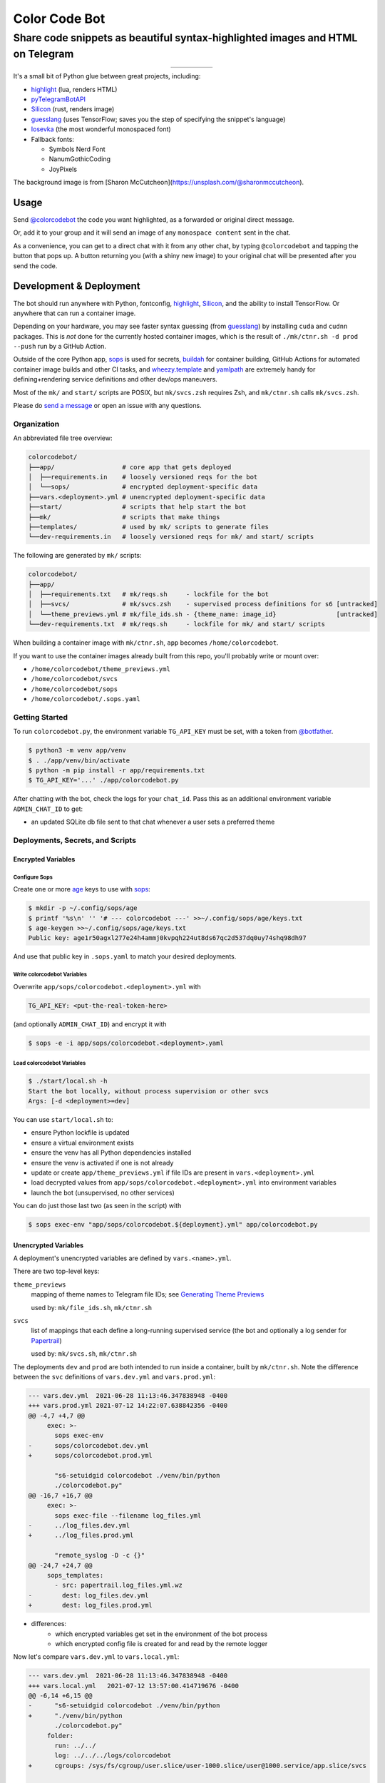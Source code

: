 ==============
Color Code Bot
==============

Share code snippets as beautiful syntax-highlighted images and HTML on Telegram
===============================================================================

.. list-table::
   :widths: auto
   :align: center

   * - |telegram|
     - |quay|
     - |actions-ctnr|
     - |actions-reqs|
     - |actions-fmt|

It's a small bit of Python glue between great projects, including:

- highlight_ (lua, renders HTML)
- pyTelegramBotAPI_
- Silicon_ (rust, renders image)
- guesslang_ (uses TensorFlow; saves you the step of specifying the snippet's language)
- Iosevka_ (the most wonderful monospaced font)
- Fallback fonts:

  - Symbols Nerd Font
  - NanumGothicCoding
  - JoyPixels

The background image is from [Sharon McCutcheon](https://unsplash.com/@sharonmccutcheon).

Usage
-----

Send `@colorcodebot`_ the code you want highlighted,
as a forwarded or original direct message.

Or, add it to your group
and it will send an image of any ``monospace content`` sent in the chat.

.. image:: https://user-images.githubusercontent.com/1787385/174667742-32e414b4-e4f4-41f8-ae38-d6d64c1075f2.png
   :alt: Screenshot of the bot in action
   :align: right

As a convenience, you can get to a direct chat with it from any other chat,
by typing ``@colorcodebot`` and tapping the button that pops up.
A button returning you (with a shiny new image)
to your original chat will be presented after you send the code.

Development & Deployment
------------------------

The bot should run anywhere with Python, fontconfig, highlight_, Silicon_, and the ability to install TensorFlow.
Or anywhere that can run a container image.

Depending on your hardware, you may see faster syntax guessing (from guesslang_)
by installing ``cuda`` and ``cudnn`` packages.
This is *not* done for the currently hosted container images,
which is the result of ``./mk/ctnr.sh -d prod --push`` run by a GitHub Action.

Outside of the core Python app,
sops_ is used for secrets,
buildah_ for container building,
GitHub Actions for automated container image builds and other CI tasks,
and `wheezy.template`_ and yamlpath_ are extremely handy for
defining+rendering service definitions and other dev/ops maneuvers.

Most of the ``mk/`` and ``start/`` scripts are POSIX,
but ``mk/svcs.zsh`` requires Zsh,
and ``mk/ctnr.sh`` calls ``mk/svcs.zsh``.

Please do `send a message`_ or open an issue with any questions.

Organization
~~~~~~~~~~~~

An abbreviated file tree overview:

.. code:: shell

   colorcodebot/
   ├──app/                  # core app that gets deployed
   │  ├──requirements.in    # loosely versioned reqs for the bot
   │  └──sops/              # encrypted deployment-specific data
   ├──vars.<deployment>.yml # unencrypted deployment-specific data
   ├──start/                # scripts that help start the bot
   ├──mk/                   # scripts that make things
   ├──templates/            # used by mk/ scripts to generate files
   └──dev-requirements.in   # loosely versioned reqs for mk/ and start/ scripts

The following are generated by ``mk/`` scripts:

.. code:: shell

   colorcodebot/
   ├──app/
   │  ├──requirements.txt   # mk/reqs.sh     - lockfile for the bot
   │  ├──svcs/              # mk/svcs.zsh    - supervised process definitions for s6 [untracked]
   │  └──theme_previews.yml # mk/file_ids.sh - {theme_name: image_id}                [untracked]
   └──dev-requirements.txt  # mk/reqs.sh     - lockfile for mk/ and start/ scripts

When building a container image with ``mk/ctnr.sh``,
``app`` becomes ``/home/colorcodebot``.

If you want to use the container images already built from this repo,
you'll probably write or mount over:

- ``/home/colorcodebot/theme_previews.yml``
- ``/home/colorcodebot/svcs``
- ``/home/colorcodebot/sops``
- ``/home/colorcodebot/.sops.yaml``

Getting Started
~~~~~~~~~~~~~~~

To run ``colorcodebot.py``, the environment variable ``TG_API_KEY`` must be set,
with a token from `@botfather`_.

.. code:: console

   $ python3 -m venv app/venv
   $ . ./app/venv/bin/activate
   $ python -m pip install -r app/requirements.txt
   $ TG_API_KEY='...' ./app/colorcodebot.py

After chatting with the bot, check the logs for your ``chat_id``.
Pass this as an additional environment variable ``ADMIN_CHAT_ID`` to get:

- an updated SQLite db file sent to that chat whenever a user sets a preferred theme

Deployments, Secrets, and Scripts
~~~~~~~~~~~~~~~~~~~~~~~~~~~~~~~~~

Encrypted Variables
^^^^^^^^^^^^^^^^^^^

Configure Sops
""""""""""""""

Create one or more age_ keys to use with sops_:

.. code:: console

   $ mkdir -p ~/.config/sops/age
   $ printf '%s\n' '' '# --- colorcodebot ---' >>~/.config/sops/age/keys.txt
   $ age-keygen >>~/.config/sops/age/keys.txt
   Public key: age1r50agxl277e24h4ammj0kvpqh224ut8ds67qc2d537dq0uy74shq98dh97

And use that public key in ``.sops.yaml`` to match your desired deployments.

Write colorcodebot Variables
""""""""""""""""""""""""""""

Overwrite ``app/sops/colorcodebot.<deployment>.yml`` with

.. code:: yaml

   TG_API_KEY: <put-the-real-token-here>

(and optionally ``ADMIN_CHAT_ID``) and encrypt it with

.. code:: console

   $ sops -e -i app/sops/colorcodebot.<deployment>.yaml

.. You can set ``host`` and ``port`` in ``app/sops/papertrail.<deployment>.yml``
.. the same way, if using that service.

Load colorcodebot Variables
"""""""""""""""""""""""""""

.. code:: console

   $ ./start/local.sh -h
   Start the bot locally, without process supervision or other svcs
   Args: [-d <deployment>=dev]

You can use ``start/local.sh`` to:

- ensure Python lockfile is updated
- ensure a virtual environment exists
- ensure the venv has all Python dependencies installed
- ensure the venv is activated if one is not already
- update or create ``app/theme_previews.yml`` if file IDs are present in ``vars.<deployment>.yml``
- load decrypted values from ``app/sops/colorcodebot.<deployment>.yml`` into environment variables
- launch the bot (unsupervised, no other services)

You can do just those last two (as seen in the script) with

.. code:: console

   $ sops exec-env "app/sops/colorcodebot.${deployment}.yml" app/colorcodebot.py

Unencrypted Variables
^^^^^^^^^^^^^^^^^^^^^

A deployment's unencrypted variables are defined by ``vars.<name>.yml``.

There are two top-level keys:

``theme_previews``
  mapping of theme names to Telegram file IDs; see `Generating Theme Previews`_

  used by: ``mk/file_ids.sh``, ``mk/ctnr.sh``

``svcs``
  list of mappings that each define a long-running supervised service
  (the bot and optionally a log sender for Papertrail_)

  used by: ``mk/svcs.sh``, ``mk/ctnr.sh``

The deployments ``dev`` and ``prod`` are both intended to run inside a container,
built by ``mk/ctnr.sh``.
Note the difference between the ``svc`` definitions
of ``vars.dev.yml`` and ``vars.prod.yml``:

.. code:: diff

   --- vars.dev.yml  2021-06-28 11:13:46.347838948 -0400
   +++ vars.prod.yml 2021-07-12 14:22:07.638842356 -0400
   @@ -4,7 +4,7 @@
        exec: >-
          sops exec-env
   -      sops/colorcodebot.dev.yml
   +      sops/colorcodebot.prod.yml

          "s6-setuidgid colorcodebot ./venv/bin/python
          ./colorcodebot.py"
   @@ -16,7 +16,7 @@
        exec: >-
          sops exec-file --filename log_files.yml
   -      ../log_files.dev.yml
   +      ../log_files.prod.yml

          "remote_syslog -D -c {}"
   @@ -24,7 +24,7 @@
        sops_templates:
          - src: papertrail.log_files.yml.wz
   -        dest: log_files.dev.yml
   +        dest: log_files.prod.yml

- differences:
   + which encrypted variables get set in the environment of the bot process
   + which encrypted config file is created for and read by the remote logger

Now let's compare ``vars.dev.yml`` to ``vars.local.yml``:

.. code:: diff

   --- vars.dev.yml  2021-06-28 11:13:46.347838948 -0400
   +++ vars.local.yml   2021-07-12 13:57:00.414719676 -0400
   @@ -6,14 +6,15 @@
   -      "s6-setuidgid colorcodebot ./venv/bin/python
   +      "./venv/bin/python
          ./colorcodebot.py"
        folder:
          run: ../../
          log: ../../../logs/colorcodebot
   +      cgroups: /sys/fs/cgroup/user.slice/user-1000.slice/user@1000.service/app.slice/svcs

      - name: papertrail
   -    enabled: true
   +    enabled: false
   @@ -22,6 +23,7 @@
        folder:
          run: log
          log: ../../../logs/papertrail
   +      cgroups: /sys/fs/cgroup/user.slice/user-1000.slice/user@1000.service/app.slice/svcs

- similarities:
   + which encrypted configs are used
- differences:
   + ``local``: no user changing (no ``s6-setuidgid``)
   + ``local``: overrides the default cgroup path used by services with a systemd-flavored one
   + ``local``: disables optional Papertrail remote logging service

Modify one of these to your liking, or copy to ``vars.<name>.yml`` with your own deployment name, e.g.:

.. code:: console

   $ cp vars.local.yml "vars.$(hostname).yml"

Generating Theme Previews
~~~~~~~~~~~~~~~~~~~~~~~~~

---

OUTDATED!

TODO: Fill in the missing steps in this section
now that the ``/previews`` command has been removed

---

highlight_ has *many* themes, so we picked a subset.

For the user to choose a theme, we need to generate preview images,
and save their file IDs.

Start by creating ``app/theme_previews.yml`` either manually or with ``./mk/file_ids.sh``

.. code:: console

   $ ./mk/file_ids.sh -h
   Generate theme_previews.yml, with data from vars.<deployment>.yml
   Args: [-d <deployment>=dev] [<dest>=app/theme_previews.yml]

For now the value of each entry can be garbage,
what's important is that the keys are the names of the themes you wish to offer.

Send the ``/previews`` command to the bot, and the file IDs you need
will show up in the log as preview images are generated and sent your way.

Enter those into ``vars.<deployment>.yml``,
then generate ``app/theme_previews.yml`` for local deployment with ``mk/file_ids.sh``,
which is automatically called by ``start/local.sh`` and ``mk/ctnr.sh``.


.. _@botfather: https://t.me/botfather
.. _a demo video: https://user-images.githubusercontent.com/1787385/123204250-ae9a0380-d485-11eb-981d-3302220aad58.mp4
.. _age: https://github.com/FiloSottile/age
.. _buildah: https://github.com/containers/buildah
.. _@colorcodebot: https://t.me/colorcodebot
.. _guesslang: https://github.com/yoeo/guesslang
.. _highlight: http://www.andre-simon.de/doku/highlight/highlight.html
.. _Iosevka: https://github.com/be5invis/Iosevka
.. _Papertrail: https://www.papertrail.com
.. _pyTelegramBotAPI: https://github.com/eternnoir/pyTelegramBotAPI
.. _send a message: https://t.me/andykluger
.. _Silicon: https://github.com/Aloxaf/silicon
.. _sops: https://github.com/mozilla/sops
.. _wheezy.template: https://github.com/akornatskyy/wheezy.template
.. _yamlpath: https://github.com/wwkimball/yamlpath


.. |actions-ctnr| image:: https://github.com/AndydeCleyre/colorcodebot/actions/workflows/ci.yml/badge.svg?branch=develop
   :alt: Automated Container Build Status
   :target: https://github.com/AndydeCleyre/colorcodebot/actions/workflows/ci.yml

.. |actions-fmt| image:: https://github.com/AndydeCleyre/colorcodebot/actions/workflows/fmt.yml/badge.svg?branch=develop
   :alt: Format and Lint Status
   :target: https://github.com/AndydeCleyre/colorcodebot/actions/workflows/fmt.yml

.. |actions-reqs| image:: https://github.com/AndydeCleyre/colorcodebot/actions/workflows/reqs.yml/badge.svg?branch=develop
   :alt: Automated Python Requirements Bump Status
   :target: https://github.com/AndydeCleyre/colorcodebot/actions/workflows/reqs.yml

.. |quay| image:: https://img.shields.io/badge/Quay.io-andykluger%2Fcolorcodebot--prod--archlinux-blue?logo=redhat
   :alt: Container Image Repository
   :target: https://quay.io/repository/andykluger/colorcodebot-prod-archlinux?tab=tags

.. |telegram| image:: https://img.shields.io/badge/Telegram-%40colorcodebot-blue?logo=telegram
   :alt: Telegram user @colorcodebot
   :target: https://t.me/colorcodebot
